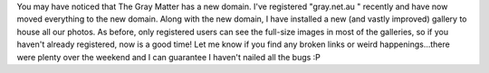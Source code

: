 .. title: New Domain!
.. slug: New_Domain
.. date: 2006-11-20 15:17:00 UTC+10:00
.. tags: site,blog
.. category: 
.. link: 

You may have noticed that The Gray Matter has a new domain. I've
registered "gray.net.au " recently and have now moved everything to
the new domain. Along with the new domain, I have installed a new (and
vastly improved) gallery to house all our photos. As before, only
registered users can see the full-size images in most of the galleries,
so if you haven't already registered, now is a good time! Let me know
if you find any broken links or weird happenings...there were plenty
over the weekend and I can guarantee I haven't nailed all the bugs :P
